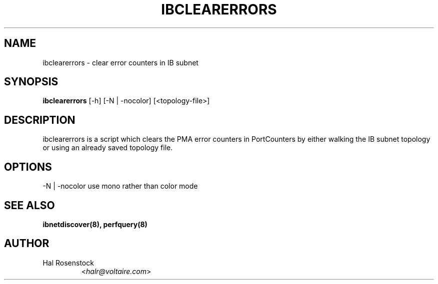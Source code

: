 .TH IBCLEARERRORS 8 "May 21, 2007" "OpenIB" "OpenIB Diagnostics"

.SH NAME
ibclearerrors \- clear error counters in IB subnet

.SH SYNOPSIS
.B ibclearerrors
[\-h] [\-N | \-nocolor] [<topology-file>]

.SH DESCRIPTION
.PP
ibclearerrors is a script which clears the PMA error counters in PortCounters 
by either walking the IB subnet topology or using an already saved topology 
file.

.SH OPTIONS
.PP
\-N | \-nocolor use mono rather than color mode

.SH SEE ALSO
.BR ibnetdiscover(8),
.BR perfquery(8)

.SH AUTHOR
.TP
Hal Rosenstock
.RI < halr@voltaire.com >
